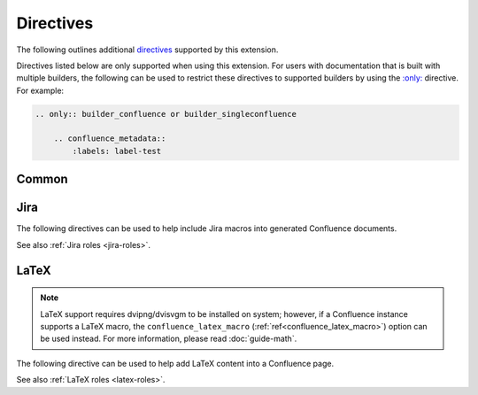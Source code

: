 Directives
==========

The following outlines additional `directives`_ supported by this extension.

Directives listed below are only supported when using this extension. For users
with documentation that is built with multiple builders, the following can be
used to restrict these directives to supported builders by using the
`:only: <only_>`_ directive. For example:

.. code-block:: rst

    .. only:: builder_confluence or builder_singleconfluence

        .. confluence_metadata::
            :labels: label-test

Common
------

.. rst:directive:: confluence_expand

    .. versionadded:: 1.3

    The ``confluence_expand`` directive allows a user to define a Confluence
    `Expand Macro`_ to help manage the visibility of content on a page. For
    example:

    .. code-block:: rst

        .. confluence_expand::

            This content is captured inside the expand macro.

    This directive supports the following options:

    .. rst:directive:option:: title: value
        :type: string

        A string value to apply to the macros "title" field.

        .. code-block:: rst

            .. confluence_expand::
                :title: View more details...

                This content is captured inside the expand macro.

.. _confluence_metadata:

.. rst:directive:: confluence_metadata

    .. versionadded:: 1.3

    The ``confluence_metadata`` directive allows a user to define metadata
    information to be added during a publish event. This directive supports the
    following options:

    .. rst:directive:option:: labels: value
        :type: space separated strings

        A space-separated list of label strings to apply to a page. The
        following example will result in the labels ``label-a`` and ``label-b``
        being added to the document which defines this directive.

        .. code-block:: rst

            .. confluence_metadata::
                :labels: label-a label-b

    See also ``confluence_global_labels``
    (:ref:`ref<confluence_global_labels>`).

.. rst:directive:: confluence_newline

    .. versionadded:: 1.7

    The ``confluence_newline`` directive supports the injection of a newline
    in a document where seperation may be desired between inlined elements.

    .. code-block:: rst

        .. confluence_newline::


.. _jira-directives:

Jira
----

The following directives can be used to help include Jira macros into generated
Confluence documents.

.. index:: Jira; Adding a Jira table

.. rst:directive:: .. jira:: [jql]

    .. versionadded:: 1.2

    The ``jira`` directive allows a user to build a Jira macro to be configured
    with a provided JQL query. For example:

    .. code-block:: rst

        .. jira:: project = "TEST"

    This directive supports the following options:

    .. rst:directive:option:: columns: value
        :type: comma separated numbers

        A comma-separated list of columns to use when displaying the macro to
        show in the Jira table.

        .. code-block:: rst

            .. jira:: project = "TEST"
                :columns: key,summary,updated,status,resolution

    .. rst:directive:option:: count: flag
        :type: boolean

        Whether the macro should display a table or just the number of issues.
        Valid values are ``true`` or ``false``.

        .. code-block:: rst

            .. jira:: project = "TEST"
                :count: true

    .. rst:directive:option:: maximum_issues: count
        :type: number

        The maximum number of issues a ``jira`` directive will display. By
        default, Confluence defaults to ``20``.

        .. code-block:: rst

            .. jira:: project = "TEST"
                :maximum_issues: 10

    .. rst:directive:option:: server: instance
        :type: string

        Indicates a named Jira server provided via ``confluence_jira_servers``
        (:ref:`ref<confluence_jira_servers>`). When set, options ``server-id``
        and ``server-name`` cannot be set.

        .. code-block:: rst

            .. jira:: project = "TEST"
                :server: server-1

    .. rst:directive:option:: server-id: uuid
        :type: string

        The UUID of the Jira server to link with. When set, the option
        ``server-name`` needs to be set and the option ``server`` cannot be set.

        .. code-block:: rst
            :emphasize-lines: 2

            .. jira:: project = "TEST"
                :server-id: d005bcc2-ca4e-4065-8ce8-49ff5ac5857d
                :server-name: MyAwesomeJiraServer

    .. rst:directive:option:: server-name: name
        :type: string

        The name of the Jira server to link with. When set, the option
        ``server-id`` needs to be set and the option ``server`` cannot be set.

        .. code-block:: rst
            :emphasize-lines: 3

            .. jira:: project = "TEST"
                :server-id: d005bcc2-ca4e-4065-8ce8-49ff5ac5857d
                :server-name: MyAwesomeJiraServer


.. index:: Jira; Adding a single Jira link (directive)

.. rst:directive:: .. jira_issue:: [issue-id]

    .. versionadded:: 1.2

    The ``jira_issue`` directive allows a user to build a Jira macro to be
    configured with a provided Jira key. For example:

    .. code-block:: rst

        .. jira_issue:: TEST-123

    This directive supports the following options:

    .. rst:directive:option:: server: instance
        :type: string

        Indicates a named Jira server provided via ``confluence_jira_servers``
        (:ref:`ref<confluence_jira_servers>`). When set, options ``server-id``
        and ``server-name`` cannot be set.

        .. code-block:: rst

            .. jira_issue:: TEST-123
                :server: server-1

    .. rst:directive:option:: server-id: uuid
        :type: string

        The UUID of the Jira server to link with. When set, the option
        ``server-name`` needs to be set and the option ``server`` cannot be set.

        .. code-block:: rst
            :emphasize-lines: 2

            .. jira_issue:: TEST-123
                :server-id: d005bcc2-ca4e-4065-8ce8-49ff5ac5857d
                :server-name: MyAwesomeJiraServer

    .. rst:directive:option:: server-name: name
        :type: string

        The name of the Jira server to link with. When set, the option
        ``server-id`` needs to be set and the option ``server`` cannot be set.

        .. code-block:: rst
            :emphasize-lines: 3

            .. jira_issue:: TEST-123
                :server-id: d005bcc2-ca4e-4065-8ce8-49ff5ac5857d
                :server-name: MyAwesomeJiraServer

See also :ref:`Jira roles <jira-roles>`.

.. _latex-directives:

LaTeX
-----

.. note::

    LaTeX support requires dvipng/dvisvgm to be installed on system; however,
    if a Confluence instance supports a LaTeX macro, the
    ``confluence_latex_macro`` (:ref:`ref<confluence_latex_macro>`) option can
    be used instead. For more information, please read :doc:`guide-math`.

The following directive can be used to help add LaTeX content into a
Confluence page.

.. rst:directive:: .. confluence_latex::

    .. versionadded:: 1.8

    The ``confluence_latex`` directive allows a user to add LaTeX content into
    a document. For example:

    .. code-block:: rst

        .. confluence_latex::

            $\mathfrak{H}$ello world!

    This directive supports the following options:

    .. rst:directive:option:: align: "left", "center", or "right"
        :type: string

        The alignment to apply on the LaTeX content. By default, the value is
        set to ``center``.

        .. code-block:: rst

            .. confluence_latex::
                :align: left

                $\mathfrak{H}$ello world!

See also :ref:`LaTeX roles <latex-roles>`.


.. references ------------------------------------------------------------------

.. _Expand Macro: https://confluence.atlassian.com/doc/expand-macro-223222352.html
.. _directives: https://www.sphinx-doc.org/en/stable/usage/restructuredtext/directives.html
.. _only: https://www.sphinx-doc.org/en/master/usage/restructuredtext/directives.html#directive-only
